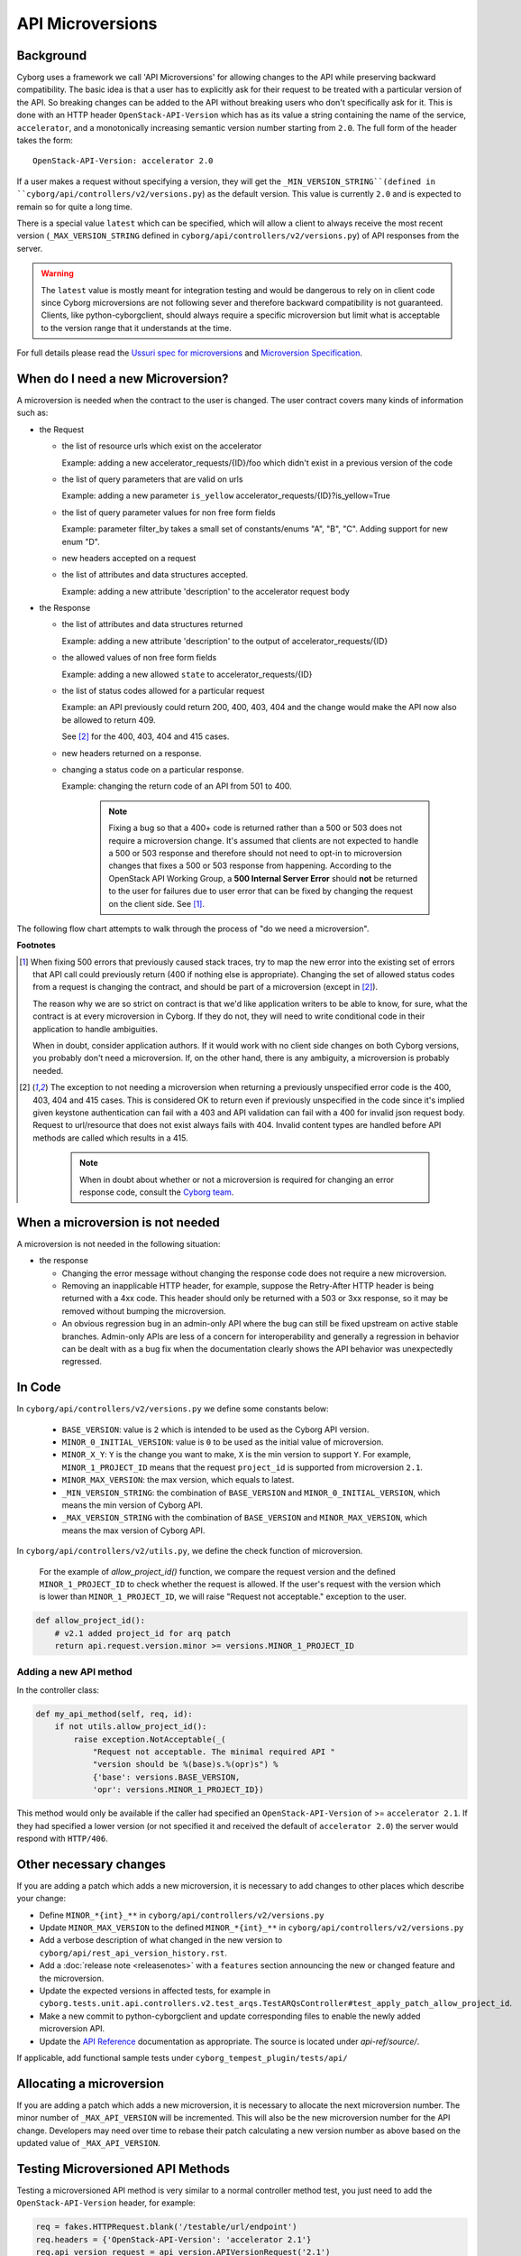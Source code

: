 API Microversions
=================

Background
----------

Cyborg uses a framework we call 'API Microversions' for allowing changes
to the API while preserving backward compatibility. The basic idea is
that a user has to explicitly ask for their request to be treated with
a particular version of the API. So breaking changes can be added to
the API without breaking users who don't specifically ask for it. This
is done with an HTTP header ``OpenStack-API-Version`` which has as its
value a string containing the name of the service, ``accelerator``, and
a monotonically increasing semantic version number starting from ``2.0``.
The full form of the header takes the form::

    OpenStack-API-Version: accelerator 2.0

If a user makes a request without specifying a version, they will get the
``_MIN_VERSION_STRING``(defined in ``cyborg/api/controllers/v2/versions.py``)
as the default version. This value is currently ``2.0`` and is expected to
remain so for quite a long time.

There is a special value ``latest`` which can be specified, which will
allow a client to always receive the most recent version
(``_MAX_VERSION_STRING`` defined in ``cyborg/api/controllers/v2/versions.py``)
of API responses from the server.

.. warning::

  The ``latest`` value is mostly meant for integration testing and
  would be dangerous to rely on in client code since Cyborg microversions
  are not following sever and therefore backward compatibility is not
  guaranteed. Clients, like python-cyborgclient, should always require a
  specific microversion but limit what is acceptable to the version range
  that it understands at the time.

For full details please read the `Ussuri spec for microversions
<https://specs.openstack.org/openstack/cyborg-specs/specs/ussuri/implemented/cyborg-api.html>`_
and `Microversion Specification
<http://specs.openstack.org/openstack/api-wg/guidelines/microversion_specification.html>`_.

When do I need a new Microversion?
----------------------------------

A microversion is needed when the contract to the user is
changed. The user contract covers many kinds of information such as:

- the Request

  - the list of resource urls which exist on the accelerator

    Example: adding a new accelerator_requests/{ID}/foo which didn't exist in a
    previous version of the code

  - the list of query parameters that are valid on urls

    Example: adding a new parameter ``is_yellow``
    accelerator_requests/{ID}?is_yellow=True

  - the list of query parameter values for non free form fields

    Example: parameter filter_by takes a small set of constants/enums "A",
    "B", "C". Adding support for new enum "D".

  - new headers accepted on a request

  - the list of attributes and data structures accepted.

    Example: adding a new attribute 'description' to the accelerator
    request body

- the Response

  - the list of attributes and data structures returned

    Example: adding a new attribute 'description' to the output
    of accelerator_requests/{ID}

  - the allowed values of non free form fields

    Example: adding a new allowed ``state`` to accelerator_requests/{ID}

  - the list of status codes allowed for a particular request

    Example: an API previously could return 200, 400, 403, 404 and the
    change would make the API now also be allowed to return 409.

    See [#f2]_ for the 400, 403, 404 and 415 cases.

  - new headers returned on a response.

  - changing a status code on a particular response.

    Example: changing the return code of an API from 501 to 400.

      .. note:: Fixing a bug so that a 400+ code is returned rather than a
          500 or 503 does not require a microversion change. It's assumed
          that clients are not expected to handle a 500 or 503 response and
          therefore should not need to opt-in to microversion changes that
          fixes a 500 or 503 response from happening.
          According to the OpenStack API Working Group, a **500 Internal
          Server Error** should **not** be returned to the user for failures
          due to user error that can be fixed by changing the request on the
          client side. See [#f1]_.

The following flow chart attempts to walk through the process of "do
we need a microversion".

.. graphviz::

   digraph states {

    label="Do I need a microversion?"

    silent_fail[shape="diamond", style="", group=g1, label="Did we silently
    fail to do what is asked?"];
    ret_500[shape="diamond", style="", group=g1, label="Did we return a 500
    before?"];
    new_error[shape="diamond", style="", group=g1, label="Are we changing what
    status code is returned?"];
    new_attr[shape="diamond", style="", group=g1, label="Did we add or remove
    an attribute to a payload?"];
    new_param[shape="diamond", style="", group=g1, label="Did we add or remove
    an accepted query string parameter or value?"];
    new_resource[shape="diamond", style="", group=g1, label="Did we add or
    remove a resource url?"];


   no[shape="box", style=rounded, label="No microversion needed"];
   yes[shape="box", style=rounded, label="Yes, you need a microversion"];
   no2[shape="box", style=rounded, label="No microversion needed, it's
   a bug"];

   silent_fail -> ret_500[label=" no"];
   silent_fail -> no2[label="yes"];

    ret_500 -> no2[label="yes [1]"];
    ret_500 -> new_error[label=" no"];

    new_error -> new_attr[label=" no"];
    new_error -> yes[label="yes"];

    new_attr -> new_param[label=" no"];
    new_attr -> yes[label="yes"];

    new_param -> new_resource[label=" no"];
    new_param -> yes[label="yes"];

    new_resource -> no[label=" no"];
    new_resource -> yes[label="yes"];

   {rank=same; yes new_attr}
   {rank=same; no2 ret_500}
   {rank=min; silent_fail}

   }


**Footnotes**

.. [#f1] When fixing 500 errors that previously caused stack traces, try
  to map the new error into the existing set of errors that API call
  could previously return (400 if nothing else is appropriate). Changing
  the set of allowed status codes from a request is changing the
  contract, and should be part of a microversion (except in [#f2]_).

  The reason why we are so strict on contract is that we'd like
  application writers to be able to know, for sure, what the contract is
  at every microversion in Cyborg. If they do not, they will need to write
  conditional code in their application to handle ambiguities.

  When in doubt, consider application authors. If it would work with no
  client side changes on both Cyborg versions, you probably don't need a
  microversion. If, on the other hand, there is any ambiguity, a
  microversion is probably needed.

.. [#f2] The exception to not needing a microversion when returning a
  previously unspecified error code is the 400, 403, 404 and 415 cases.
  This is considered OK to return even if previously unspecified in the
  code since it's implied given keystone authentication can fail with a
  403 and API validation can fail with a 400 for invalid json request body.
  Request to url/resource that does not exist always fails with 404.
  Invalid content types are handled before API methods are called which
  results in a 415.

    .. note:: When in doubt about whether or not a microversion is required
        for changing an error response code, consult the `Cyborg team`_.

.. _`Cyborg team`: https://review.opendev.org/#/admin/groups/1243,members


When a microversion is not needed
---------------------------------

A microversion is not needed in the following situation:

- the response

  - Changing the error message without changing the response code
    does not require a new microversion.

  - Removing an inapplicable HTTP header, for example, suppose the Retry-After
    HTTP header is being returned with a 4xx code. This header should only be
    returned with a 503 or 3xx response, so it may be removed without bumping
    the microversion.

  - An obvious regression bug in an admin-only API where the bug can still
    be fixed upstream on active stable branches. Admin-only APIs are less of
    a concern for interoperability and generally a regression in behavior can
    be dealt with as a bug fix when the documentation clearly shows the API
    behavior was unexpectedly regressed.

In Code
-------

In ``cyborg/api/controllers/v2/versions.py`` we define some constants below:

  - ``BASE_VERSION``: value is ``2`` which is intended to be used as the
    Cyborg API version.

  - ``MINOR_0_INITIAL_VERSION``: value is ``0`` to be used as the initial
    value of microversion.

  - ``MINOR_X_Y``: ``Y`` is the change you want to make, ``X`` is the min
    version to support ``Y``. For example, ``MINOR_1_PROJECT_ID`` means
    that the request ``project_id`` is supported from microversion ``2.1``.

  - ``MINOR_MAX_VERSION``: the max version, which equals to latest.

  - ``_MIN_VERSION_STRING``: the combination of ``BASE_VERSION`` and
    ``MINOR_0_INITIAL_VERSION``, which means the min version of Cyborg API.

  - ``_MAX_VERSION_STRING`` with the combination of ``BASE_VERSION`` and
    ``MINOR_MAX_VERSION``, which means the max version of Cyborg API.

In ``cyborg/api/controllers/v2/utils.py``, we define the check function of
microversion.

    For the example of `allow_project_id()` function, we compare the request
    version and the defined ``MINOR_1_PROJECT_ID`` to check whether the
    request is allowed. If the user's request with the version which is lower
    than ``MINOR_1_PROJECT_ID``, we will raise "Request not acceptable."
    exception to the user.

.. code:: python

    def allow_project_id():
        # v2.1 added project_id for arq patch
        return api.request.version.minor >= versions.MINOR_1_PROJECT_ID

Adding a new API method
~~~~~~~~~~~~~~~~~~~~~~~

In the controller class:

.. code:: python

    def my_api_method(self, req, id):
        if not utils.allow_project_id():
            raise exception.NotAcceptable(_(
                "Request not acceptable. The minimal required API "
                "version should be %(base)s.%(opr)s") %
                {'base': versions.BASE_VERSION,
                'opr': versions.MINOR_1_PROJECT_ID})

This method would only be available if the caller had specified an
``OpenStack-API-Version`` of >= ``accelerator 2.1``. If they had specified a
lower version (or not specified it and received the default of
``accelerator 2.0``) the server would respond with ``HTTP/406``.

Other necessary changes
-----------------------

If you are adding a patch which adds a new microversion, it is
necessary to add changes to other places which describe your change:

* Define ``MINOR_*{int}_**`` in
  ``cyborg/api/controllers/v2/versions.py``

* Update ``MINOR_MAX_VERSION`` to the defined ``MINOR_*{int}_**`` in
  ``cyborg/api/controllers/v2/versions.py``

* Add a verbose description of what changed in the new version to
  ``cyborg/api/rest_api_version_history.rst``.

* Add a :doc:`release note <releasenotes>` with a ``features``
  section announcing the new or changed feature and the microversion.

* Update the expected versions in affected tests, for example in
  ``cyborg.tests.unit.api.controllers.v2.test_arqs.TestARQsController#test_apply_patch_allow_project_id``.

* Make a new commit to python-cyborgclient and update corresponding
  files to enable the newly added microversion API.

* Update the `API Reference`_ documentation as appropriate. The source
  is located under `api-ref/source/`.

.. _`API Reference`: https://docs.openstack.org/api-ref/accelerator/v2/index.html

If applicable, add functional sample tests under
``cyborg_tempest_plugin/tests/api/``

Allocating a microversion
-------------------------

If you are adding a patch which adds a new microversion, it is
necessary to allocate the next microversion number. The minor number
of ``_MAX_API_VERSION`` will be incremented. This will also be the new
microversion number for the API change. Developers may need over time
to rebase their patch calculating a new version number as above based
on the updated value of ``_MAX_API_VERSION``.

Testing Microversioned API Methods
----------------------------------

Testing a microversioned API method is very similar to a normal controller
method test, you just need to add the ``OpenStack-API-Version``
header, for example:

.. code:: python

    req = fakes.HTTPRequest.blank('/testable/url/endpoint')
    req.headers = {'OpenStack-API-Version': 'accelerator 2.1'}
    req.api_version_request = api_version.APIVersionRequest('2.1')

    controller = controller.TestableController()

    res = controller.index(req)
    ... assertions about the response ...

For many examples of testing, the canonical examples are in
``cyborg.tests.unit.api.controllers.v2.test_arqs.TestARQsController#test_apply_patch_allow_project_id``.
